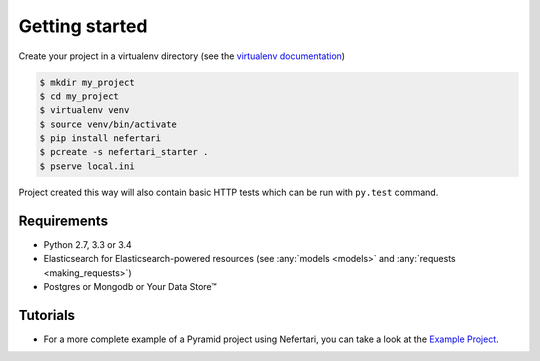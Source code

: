 Getting started
===============

Create your project in a virtualenv directory (see the `virtualenv documentation <https://virtualenv.pypa.io>`_)

.. code-block:: shell

    $ mkdir my_project
    $ cd my_project
    $ virtualenv venv
    $ source venv/bin/activate
    $ pip install nefertari
    $ pcreate -s nefertari_starter .
    $ pserve local.ini


Project created this way will also contain basic HTTP tests which can be run with ``py.test`` command.


Requirements
------------

* Python 2.7, 3.3 or 3.4
* Elasticsearch for Elasticsearch-powered resources (see :any:`models <models>` and :any:`requests <making_requests>`)
* Postgres or Mongodb or Your Data Store™


Tutorials
---------

- For a more complete example of a Pyramid project using Nefertari, you can take a look at the `Example Project <https://github.com/ramses-tech/nefertari-example>`_.
